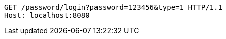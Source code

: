 [source,http,options="nowrap"]
----
GET /password/login?password=123456&type=1 HTTP/1.1
Host: localhost:8080

----